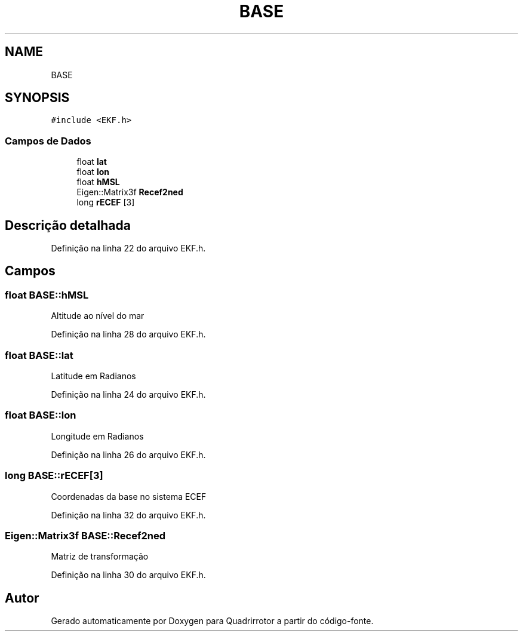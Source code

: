 .TH "BASE" 3 "Sexta, 17 de Setembro de 2021" "Quadrirrotor" \" -*- nroff -*-
.ad l
.nh
.SH NAME
BASE
.SH SYNOPSIS
.br
.PP
.PP
\fC#include <EKF\&.h>\fP
.SS "Campos de Dados"

.in +1c
.ti -1c
.RI "float \fBlat\fP"
.br
.ti -1c
.RI "float \fBlon\fP"
.br
.ti -1c
.RI "float \fBhMSL\fP"
.br
.ti -1c
.RI "Eigen::Matrix3f \fBRecef2ned\fP"
.br
.ti -1c
.RI "long \fBrECEF\fP [3]"
.br
.in -1c
.SH "Descrição detalhada"
.PP 
Definição na linha 22 do arquivo EKF\&.h\&.
.SH "Campos"
.PP 
.SS "float BASE::hMSL"
Altitude ao nível do mar 
.PP
Definição na linha 28 do arquivo EKF\&.h\&.
.SS "float BASE::lat"
Latitude em Radianos 
.PP
Definição na linha 24 do arquivo EKF\&.h\&.
.SS "float BASE::lon"
Longitude em Radianos 
.PP
Definição na linha 26 do arquivo EKF\&.h\&.
.SS "long BASE::rECEF[3]"
Coordenadas da base no sistema ECEF 
.PP
Definição na linha 32 do arquivo EKF\&.h\&.
.SS "Eigen::Matrix3f BASE::Recef2ned"
Matriz de transformação 
.PP
Definição na linha 30 do arquivo EKF\&.h\&.

.SH "Autor"
.PP 
Gerado automaticamente por Doxygen para Quadrirrotor a partir do código-fonte\&.
